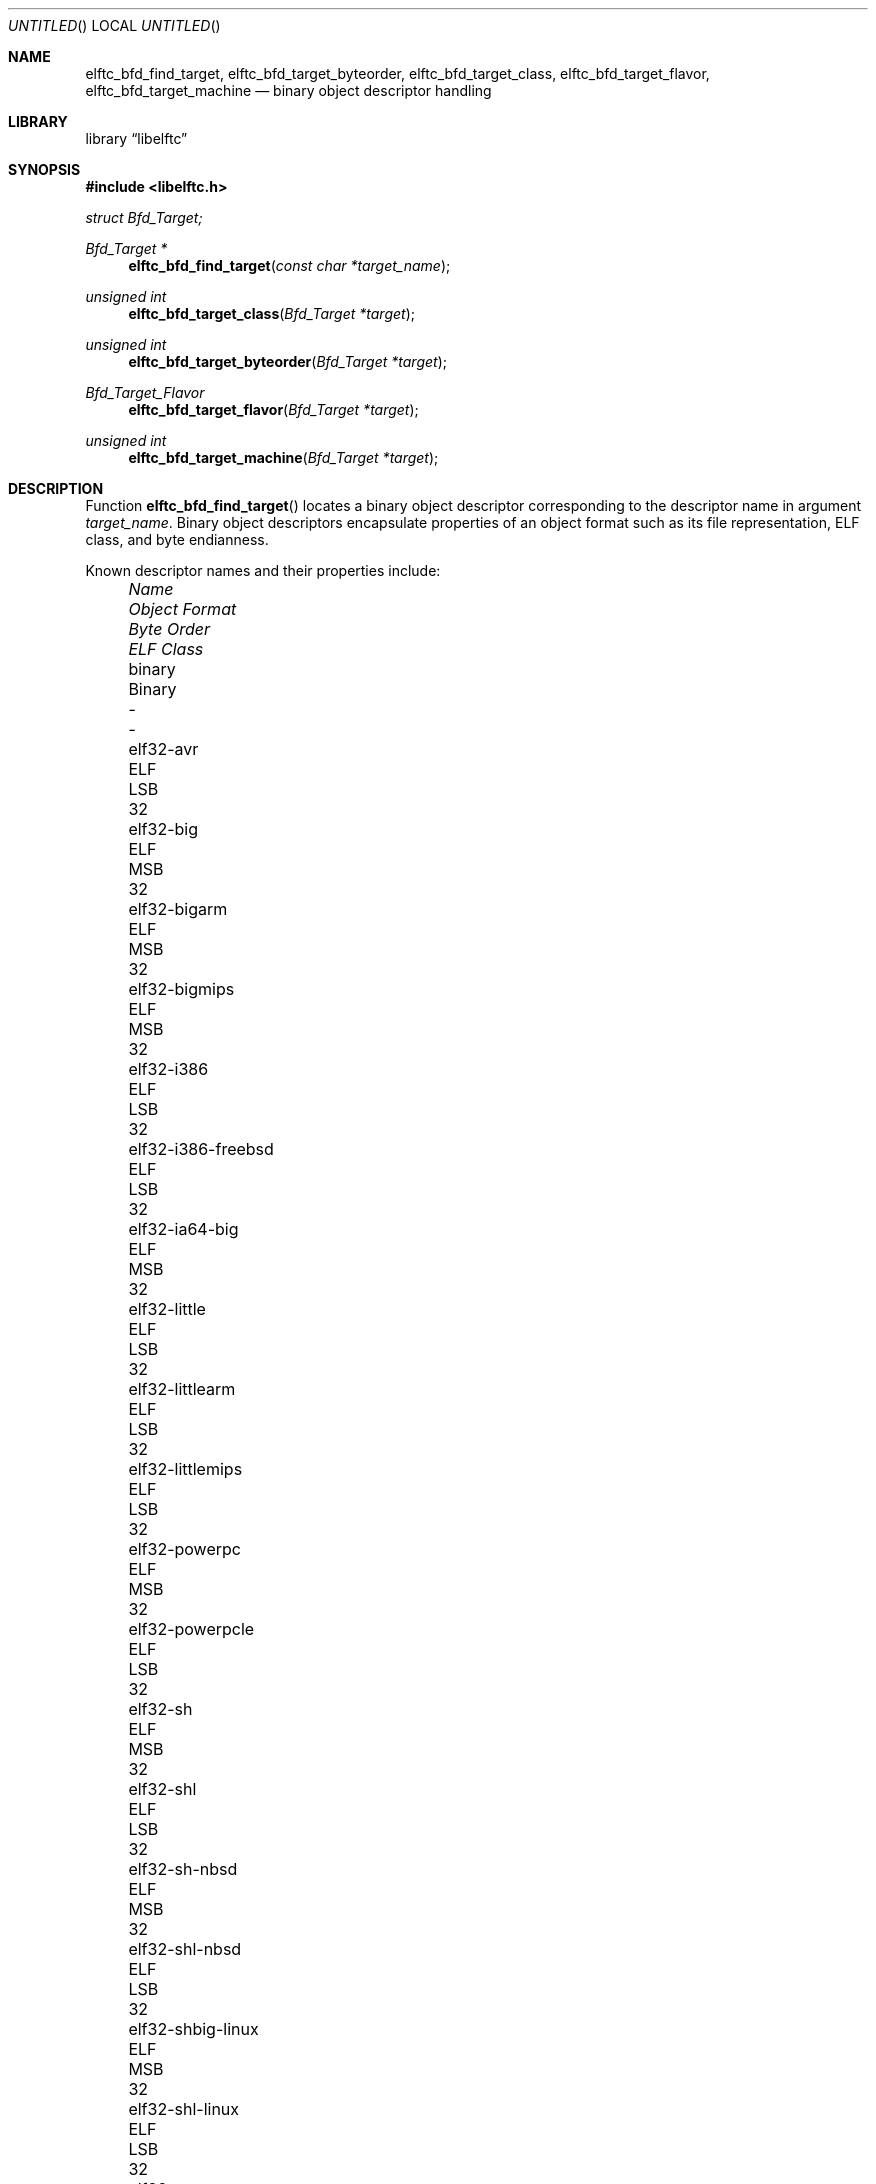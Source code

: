 .\" Copyright (c) 2010 Joseph Koshy.  All rights reserved.
.\"
.\" Redistribution and use in source and binary forms, with or without
.\" modification, are permitted provided that the following conditions
.\" are met:
.\" 1. Redistributions of source code must retain the above copyright
.\"    notice, this list of conditions and the following disclaimer.
.\" 2. Redistributions in binary form must reproduce the above copyright
.\"    notice, this list of conditions and the following disclaimer in the
.\"    documentation and/or other materials provided with the distribution.
.\"
.\" This software is provided by Joseph Koshy ``as is'' and
.\" any express or implied warranties, including, but not limited to, the
.\" implied warranties of merchantability and fitness for a particular purpose
.\" are disclaimed.  in no event shall Joseph Koshy be liable
.\" for any direct, indirect, incidental, special, exemplary, or consequential
.\" damages (including, but not limited to, procurement of substitute goods
.\" or services; loss of use, data, or profits; or business interruption)
.\" however caused and on any theory of liability, whether in contract, strict
.\" liability, or tort (including negligence or otherwise) arising in any way
.\" out of the use of this software, even if advised of the possibility of
.\" such damage.
.\"
.\" $Id$
.\"
.Dd March 6, 2010
.Os
.Dt ELFTC_BFD_FIND_TARGET
.Sh NAME
.Nm elftc_bfd_find_target ,
.Nm elftc_bfd_target_byteorder ,
.Nm elftc_bfd_target_class ,
.Nm elftc_bfd_target_flavor ,
.Nm elftc_bfd_target_machine
.Nd binary object descriptor handling
.Sh LIBRARY
.Lb libelftc
.Sh SYNOPSIS
.In libelftc.h
.Vt struct Bfd_Target;
.Ft "Bfd_Target *"
.Fn elftc_bfd_find_target "const char *target_name"
.Ft "unsigned int"
.Fn elftc_bfd_target_class "Bfd_Target *target"
.Ft "unsigned int"
.Fn elftc_bfd_target_byteorder "Bfd_Target *target"
.Ft Bfd_Target_Flavor
.Fn elftc_bfd_target_flavor "Bfd_Target *target"
.Ft "unsigned int"
.Fn elftc_bfd_target_machine "Bfd_Target *target"
.Sh DESCRIPTION
Function
.Fn elftc_bfd_find_target
locates a binary object descriptor corresponding to the descriptor
name in argument
.Ar "target_name" .
Binary object descriptors encapsulate properties of an object format
such as its file representation, ELF class, and byte endianness.
.Pp
Known descriptor names and their properties include:
.Bl -column -offset "XXXX" "elf32-alpha-freebsd" "Object format" "Byte Order" "ELF Class"
.It Em Name Ta Em "Object Format" Ta Em "Byte Order" Ta Em "ELF Class"
.It binary Ta Binary Ta - Ta -
.It elf32-avr Ta ELF Ta LSB Ta 32
.It elf32-big Ta ELF Ta MSB Ta 32
.It elf32-bigarm Ta ELF Ta MSB Ta 32
.It elf32-bigmips Ta ELF Ta MSB Ta 32
.It elf32-i386 Ta ELF Ta LSB Ta 32
.It elf32-i386-freebsd Ta ELF Ta LSB Ta 32
.It elf32-ia64-big Ta ELF Ta MSB Ta 32
.It elf32-little Ta ELF Ta LSB Ta 32
.It elf32-littlearm Ta ELF Ta LSB Ta 32
.It elf32-littlemips Ta ELF Ta LSB Ta 32
.It elf32-powerpc Ta ELF Ta MSB Ta 32
.It elf32-powerpcle Ta ELF Ta LSB Ta 32
.It elf32-sh Ta ELF Ta MSB Ta 32
.It elf32-shl Ta ELF Ta LSB Ta 32
.It elf32-sh-nbsd Ta ELF Ta MSB Ta 32
.It elf32-shl-nbsd Ta ELF Ta LSB Ta 32
.It elf32-shbig-linux Ta ELF Ta MSB Ta 32
.It elf32-shl-linux Ta ELF Ta LSB Ta 32
.It elf32-sparc Ta ELF Ta MSB Ta 32
.It elf64-alpha Ta ELF Ta LSB Ta 64
.It elf64-alpha-freebsd Ta ELF Ta LSB Ta 64
.It elf64-big Ta ELF Ta MSB Ta 64
.It elf64-bigmips Ta ELF Ta MSB Ta 64
.It elf64-ia64-big Ta ELF Ta MSB Ta 64
.It elf64-ia64-little Ta ELF Ta LSB Ta 64
.It elf64-little Ta ELF Ta LSB Ta 64
.It elf64-littlemips Ta ELF Ta LSB Ta 64
.It elf64-powerpc Ta ELF Ta MSB Ta 64
.It elf64-powerpcle Ta ELF Ta LSB Ta 64
.It elf64-sh64 Ta ELF Ta MSB Ta 64
.It elf64-sh64l Ta ELF Ta LSB Ta 64
.It elf64-sh64-nbsd Ta ELF Ta MSB Ta 64
.It elf64-sh64l-nbsd Ta ELF Ta LSB Ta 64
.It elf64-sh64big-linux Ta ELF Ta MSB Ta 64
.It elf64-sh64-linux Ta ELF Ta LSB Ta 64
.It elf64-sparc Ta ELF Ta MSB Ta 64
.It elf64-sparc-freebsd Ta ELF Ta MSB Ta 64
.It elf64-x86-64 Ta ELF Ta LSB Ta 64
.It elf64-x86-64-freebsd Ta ELF Ta LSB Ta 64
.It ihex Ta IHEX Ta - Ta -
.It srec Ta SREC Ta - Ta -
.It symbolsrec Ta SREC Ta - Ta -
.El
.Pp
Function
.Fn elftc_bfd_target_byteorder
returns the ELF byte order associated with target descriptor
.Ar target .
.Pp
Function
.Fn elftc_bfd_target_class
returns the ELF class associated with target descriptor
.Ar target .
.Pp
Function
.Fn elftc_bfd_target_flavor
returns the object format associated with target descriptor
.Ar target .
The known object formats are:
.Bl -tag -offset "XXXX" -width "Dv ETF_BINARY" -compact
.It Dv ETF_ELF
An ELF object.
.It Dv ETF_BINARY
Raw binary.
.It Dv ETF_IHEX
An object encoded in
.Tn Intel
hex format.
.It Dv ETF_NONE
An unknown object format.
.It Dv ETF_SREC
An object encoded as S-records.
.El
.Sh RETURN VALUES
Function
.Fn elftc_bfd_find_target
returns a valid pointer to an opaque binary target descriptor if
successful, or NULL in case of an error.
.Pp
Function
.Fn elftc_bfd_target_byteorder
returns the ELF byte order associated with the target descriptor; one of
.Dv ELFDATA2MSB
or
.Dv ELFDATA2LSB .
.Pp
Function
.Fn elftc_bfd_target_class
returns the ELF class associated with the target descriptor; one of
.Dv ELFCLASS32
or
.Dv ELFCLASS64 .
.Pp
Function
.Fn elftc_bfd_target_machine
returns the ELF architecture associated with the target descriptor.
.Pp
Function
.Fn elftc_bfd_target_flavor
returns one of
.Dv ETF_BINARY ,
.Dv ETF_ELF ,
.Dv ETF_IHEX
or
.Dv ETF_SREC
if successful or
.Dv ETF_NONE
in case of error.
.Sh EXAMPLES
To return descriptor information associated with target name
.Dq elf64-big
use:
.Bd -literal
    struct Bfd_Target *t;

    if ((t = elftc_bfd_find_target("elf64-big")) == NULL)
            errx(EX_USAGE, "Cannot find target descriptor");

    printf("Class: %s\\n", elftc_bfd_target_class(t) == ELFCLASS32 ?
            "ELFCLASS32" : "ELFCLASS64");
    printf("Byteorder: %s\\n",
            elftc_bfd_target_byteorder(t) == ELFDATA2LSB ?
            "LSB" : "MSB");
    printf("Flavor: %d\\n", elftc_bfd_target_flavor(t));
.Ed
.Sh SEE ALSO
.Xr elf 3
